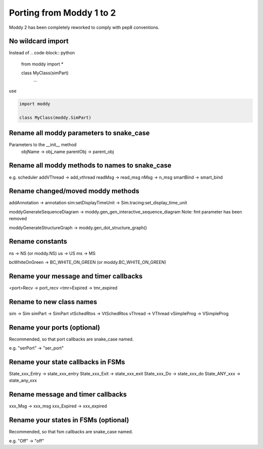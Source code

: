 Porting from Moddy 1 to 2
=========================

Moddy 2 has been completely reworked to comply with pep8 conventions.


No wildcard import
------------------

Instead of 
.. code-block:: python
        
        from moddy import *

        class MyClass(simPart)
                ...
        
use

.. code-block:: python
        
        import moddy

        class MyClass(moddy.SimPart)
        
        
Rename all moddy parameters to snake_case
-----------------------------------------------------------

Parameters to the __init__ method
        objName -> obj_name
        parentObj -> parent_obj
        
Rename all moddy methods to names to snake_case
-----------------------------------------------------------


e.g. scheduler addVThread -> add_vthread
readMsg -> read_msg
nMsg -> n_msg
smartBind -> smart_bind

Rename changed/moved moddy methods
-----------------------------------------------------------

addAnnotation -> annotation
sim:setDisplayTimeUnit -> Sim.tracing:set_display_time_unit

moddyGenerateSequenceDiagram -> moddy.gen_gen_interactive_sequence_diagram
Note: fmt parameter has been removed  

moddyGenerateStructureGraph -> moddy.gen_dot_structure_graph()

Rename constants
-----------------------------------------------------------

ns -> NS (or moddy.NS)
us -> US
ms -> MS

bcWhiteOnGreen -> BC_WHITE_ON_GREEN (or moddy.BC_WHITE_ON_GREEN)

Rename your message and timer callbacks
-----------------------------------------------------------

<port>Recv -> port_recv
<tmr>Expired -> tmr_expired


Rename to new class names
-----------------------------------------------------------

sim -> Sim
simPart -> SimPart
vtSchedRtos -> VtSchedRtos
vThread -> VThread
vSimpleProg -> VSimpleProg

Rename your ports (optional)
-----------------------------------------------------------

Recommended, so that port callbacks are snake_case named.

e.g. "serPort" -> "ser_port"

Rename your state callbacks in FSMs 
-----------------------------------------------------------

State_xxx_Entry -> state_xxx_entry
State_xxx_Exit -> state_xxx_exit
State_xxx_Do -> state_xxx_do
State_ANY_xxx -> state_any_xxx


Rename message and timer callbacks
-----------------------------------------------------------

xxx_Msg -> xxx_msg
xxx_Expired -> xxx_expired

Rename your states in FSMs (optional)
-----------------------------------------------------------

Recommended, so that fsm callbacks are snake_case named.

e.g. "Off" -> "off"


